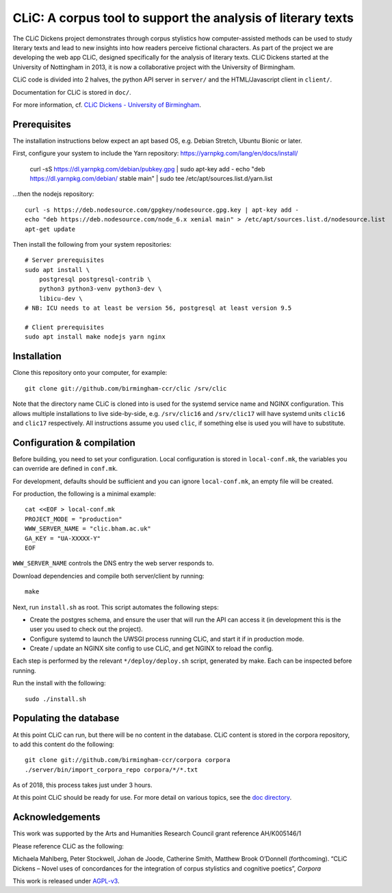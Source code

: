CLiC: A corpus tool to support the analysis of literary texts
=============================================================

The CLiC Dickens project demonstrates through corpus stylistics how computer-assisted methods can be used to study literary texts and lead to new insights into how readers perceive fictional characters. As part of the project we are developing the web app CLiC, designed specifically for the analysis of literary texts. CLiC Dickens started at the University of Nottingham in 2013, it is now a collaborative project with the University of Birmingham. 

CLiC code is divided into 2 halves, the python API server in ``server/`` and the HTML/Javascript client in ``client/``.

Documentation for CLiC is stored in ``doc/``.

For more information, cf. `CLiC Dickens - University of Birmingham <http://www.birmingham.ac.uk/schools/edacs/departments/englishlanguage/research/projects/clic.aspx/>`_.

Prerequisites
-------------

The installation instructions below expect an apt based OS, e.g. Debian Stretch, Ubuntu Bionic or later.

First, configure your system to include the Yarn repository: https://yarnpkg.com/lang/en/docs/install/

    curl -sS https://dl.yarnpkg.com/debian/pubkey.gpg | sudo apt-key add -
    echo "deb https://dl.yarnpkg.com/debian/ stable main" | sudo tee /etc/apt/sources.list.d/yarn.list

...then the nodejs repository::

    curl -s https://deb.nodesource.com/gpgkey/nodesource.gpg.key | apt-key add -
    echo "deb https://deb.nodesource.com/node_6.x xenial main" > /etc/apt/sources.list.d/nodesource.list
    apt-get update

Then install the following from your system repositories::

    # Server prerequisites
    sudo apt install \
        postgresql postgresql-contrib \
        python3 python3-venv python3-dev \
        libicu-dev \
    # NB: ICU needs to at least be version 56, postgresql at least version 9.5

    # Client prerequisites
    sudo apt install make nodejs yarn nginx

Installation
------------

Clone this repository onto your computer, for example::

    git clone git://github.com/birmingham-ccr/clic /srv/clic

Note that the directory name CLiC is cloned into is used for the systemd service name and NGINX configuration.
This allows multiple installations to live side-by-side, e.g. ``/srv/clic16`` and ``/srv/clic17`` will have systemd units ``clic16`` and ``clic17`` respectively.
All instructions assume you used ``clic``, if something else is used you will have to substitute.

Configuration & compilation
---------------------------

Before building, you need to set your configuration.
Local configuration is stored in ``local-conf.mk``, the variables you can override are defined in ``conf.mk``.

For development, defaults should be sufficient and you can ignore ``local-conf.mk``, an empty file will be created.

For production, the following is a minimal example::

    cat <<EOF > local-conf.mk
    PROJECT_MODE = "production"
    WWW_SERVER_NAME = "clic.bham.ac.uk"
    GA_KEY = "UA-XXXXX-Y"
    EOF

``WWW_SERVER_NAME`` controls the DNS entry the web server responds to.

Download dependencies and compile both server/client by running::

    make

Next, run ``install.sh`` as root. This script automates the following steps:

* Create the postgres schema, and ensure the user that will run the API can access it (in development this is the user you used to check out the project).
* Configure systemd to launch the UWSGI process running CLiC, and start it if in production mode.
* Create / update an NGINX site config to use CLiC, and get NGINX to reload the config.

Each step is performed by the relevant ``*/deploy/deploy.sh`` script, generated by make. Each can be inspected before running.

Run the install with the following::

    sudo ./install.sh

Populating the database
-----------------------

At this point CLiC can run, but there will be no content in the database.
CLiC content is stored in the corpora repository, to add this content do the following::

    git clone git://github.com/birmingham-ccr/corpora corpora
    ./server/bin/import_corpora_repo corpora/*/*.txt

As of 2018, this process takes just under 3 hours.

At this point CLiC should be ready for use. For more detail on various topics, see the `doc directory <doc/>`__.

Acknowledgements
----------------

This work was supported by the Arts and Humanities Research Council grant reference AH/K005146/1
 
Please reference CLiC as the following:
 
Michaela Mahlberg, Peter Stockwell, Johan de Joode, Catherine Smith, Matthew Brook O’Donnell (forthcoming). “CLiC Dickens – Novel uses of concordances for the integration of corpus stylistics and cognitive poetics”, *Corpora*

This work is released under `AGPL-v3 <LICENSE.rst>`__.
